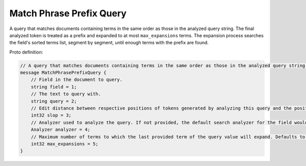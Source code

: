 Match Phrase Prefix Query
==========================

A query that matches documents containing terms in the same order as those in the analyzed query string.
The final analyzed token is treated as a prefix and expanded to at most ``max_expansions`` terms.
The expansion process searches the field's sorted terms list, segment by segment, until enough terms with the prefix are found.

Proto definition:

.. code-block::

   // A query that matches documents containing terms in the same order as those in the analyzed query string. The final analyzed token is treated as a prefix.
   message MatchPhrasePrefixQuery {
       // Field in the document to query.
       string field = 1;
       // The text to query with.
       string query = 2;
       // Edit distance between respective positions of tokens generated by analyzing this query and the positions of terms in a document.
       int32 slop = 3;
       // Analyzer used to analyze the query. If not provided, the default search analyzer for the field would be used instead.
       Analyzer analyzer = 4;
       // Maximum number of terms to which the last provided term of the query value will expand. Defaults to 50.
       int32 max_expansions = 5;
   }